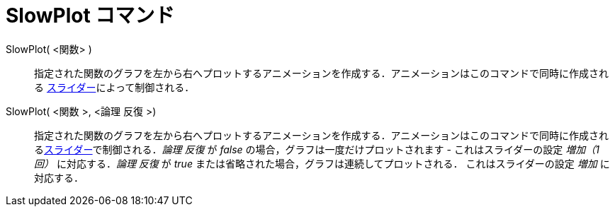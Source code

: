 = SlowPlot コマンド
ifdef::env-github[:imagesdir: /ja/modules/ROOT/assets/images]

SlowPlot( <関数> )::
  指定された関数のグラフを左から右へプロットするアニメーションを作成する．アニメーションはこのコマンドで同時に作成される
  xref:/tools/スライダー.adoc[スライダー]によって制御される．

SlowPlot( <関数 >, <論理 反復 >)::
  指定された関数のグラフを左から右へプロットするアニメーションを作成する．アニメーションはこのコマンドで同時に作成されるxref:/tools/スライダー.adoc[スライダー]で制御される．_論理
  反復_ が _false_ の場合，グラフは一度だけプロットされます - これはスライダーの設定 _増加（1回）_ に対応する．_論理
  反復_ が _true_ または省略された場合，グラフは連続してプロットされる． これはスライダーの設定 _増加_ に対応する．
